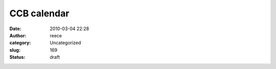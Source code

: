 CCB calendar
############
:date: 2010-03-04 22:28
:author: reece
:category: Uncategorized
:slug: 169
:status: draft


